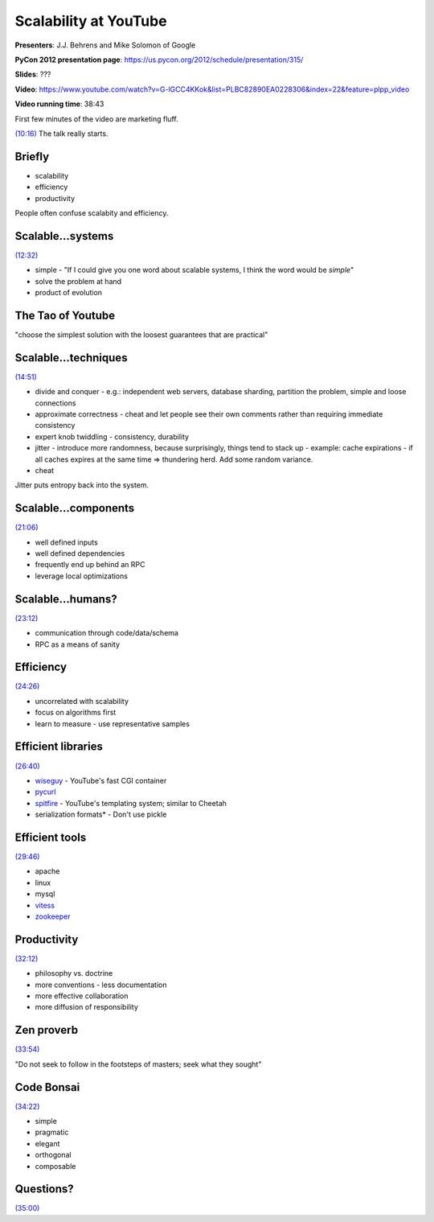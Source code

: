 ***************************************************************************
Scalability at YouTube
***************************************************************************

**Presenters**:  J.J. Behrens and Mike Solomon of Google

**PyCon 2012 presentation page**: https://us.pycon.org/2012/schedule/presentation/315/

**Slides**: ???

**Video**: https://www.youtube.com/watch?v=G-lGCC4KKok&list=PLBC82890EA0228306&index=22&feature=plpp_video

**Video running time**: 38:43


First few minutes of the video are marketing fluff.

`(10:16)
<https://www.youtube.com/watch?v=G-lGCC4KKok&list=PLBC82890EA0228306&index=22&feature=plpp_video#t=10m16s>`_
The talk really starts.


Briefly
=======

* scalability
* efficiency
* productivity

People often confuse scalabity and efficiency.


Scalable...systems
==================

`(12:32) <https://www.youtube.com/watch?v=G-lGCC4KKok&list=PLBC82890EA0228306&index=22&feature=plpp_video#t=12m32s>`_

* simple - "If I could give you one word about scalable systems, I think the word would be *simple*"
* solve the problem at hand
* product of evolution


The Tao of Youtube
==================

"choose the simplest solution with the loosest guarantees that are practical"


Scalable...techniques
=====================

`(14:51) <https://www.youtube.com/watch?v=G-lGCC4KKok&list=PLBC82890EA0228306&index=22&feature=plpp_video#t=14m51s>`_

* divide and conquer
  - e.g.: independent web servers, database sharding, partition the problem, simple and loose connections
* approximate correctness - cheat and let people see their own comments rather than requiring immediate consistency
* expert knob twiddling
  - consistency, durability
* jitter - introduce more randomness, because surprisingly, things tend to stack up
  - example: cache expirations - if all caches expires at the same time => thundering herd. Add some random variance.
* cheat

Jitter puts entropy back into the system.


Scalable...components
=====================

`(21:06) <https://www.youtube.com/watch?v=G-lGCC4KKok&list=PLBC82890EA0228306&index=22&feature=plpp_video#t=21m06s>`_

* well defined inputs
* well defined dependencies
* frequently end up behind an RPC
* leverage local optimizations


Scalable...humans?
==================

`(23:12) <https://www.youtube.com/watch?v=G-lGCC4KKok&list=PLBC82890EA0228306&index=22&feature=plpp_video#t=23m12s>`_

* communication through code/data/schema
* RPC as a means of sanity


Efficiency
==========

`(24:26) <https://www.youtube.com/watch?v=G-lGCC4KKok&list=PLBC82890EA0228306&index=22&feature=plpp_video#t=24m26s>`_

* uncorrelated with scalability
* focus on algorithms first
* learn to measure
  - use representative samples


Efficient libraries
===================

`(26:40) <https://www.youtube.com/watch?v=G-lGCC4KKok&list=PLBC82890EA0228306&index=22&feature=plpp_video#t=26m40s>`_

* `wiseguy <http://code.google.com/p/msolo/wiki/wiseguy>`_ - YouTube's fast CGI container
* `pycurl <http://pycurl.sourceforge.net/>`_
* `spitfire <http://code.google.com/p/spitfire/>`_ - YouTube's templating system; similar to Cheetah
* serialization formats* - Don't use pickle


Efficient tools
===============

`(29:46) <https://www.youtube.com/watch?v=G-lGCC4KKok&list=PLBC82890EA0228306&index=22&feature=plpp_video#t=29m46s>`_

* apache
* linux
* mysql
* `vitess <http://code.google.com/p/vitess/>`_
* `zookeeper <http://zookeeper.apache.org/>`_


Productivity
============

`(32:12) <https://www.youtube.com/watch?v=G-lGCC4KKok&list=PLBC82890EA0228306&index=22&feature=plpp_video#t=32m12s>`_

* philosophy vs. doctrine
* more conventions
  - less documentation
* more effective collaboration
* more diffusion of responsibility


Zen proverb
===========

`(33:54) <https://www.youtube.com/watch?v=G-lGCC4KKok&list=PLBC82890EA0228306&index=22&feature=plpp_video#t=33m54s>`_

"Do not seek to follow in the footsteps of masters; seek what they sought"


Code Bonsai
===========

`(34:22) <https://www.youtube.com/watch?v=G-lGCC4KKok&list=PLBC82890EA0228306&index=22&feature=plpp_video#t=34m22s>`_

* simple
* pragmatic
* elegant
* orthogonal
* composable


Questions?
==========

`(35:00) <https://www.youtube.com/watch?v=G-lGCC4KKok&list=PLBC82890EA0228306&index=22&feature=plpp_video#t=35m00s>`_




